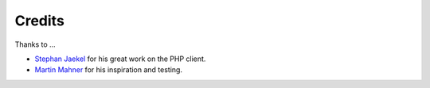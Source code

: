 =======
Credits
=======

Thanks to ...

* `Stephan Jaekel <http://sjaekel.com>`_ for his great work on the PHP client.
* `Martin Mahner <http://mahner.org>`_ for his inspiration and testing.